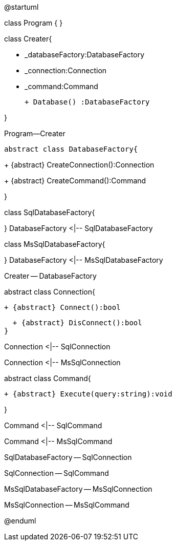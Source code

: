 @startuml

class Program {
}

class Creater{

 - _databaseFactory:DatabaseFactory
 
 - _connection:Connection
 
 - _command:Command
 
 + Database() :DatabaseFactory
 
}

Program--Creater

 abstract class DatabaseFactory{
 
+ {abstract} CreateConnection():Connection

+ {abstract} CreateCommand():Command

}

class SqlDatabaseFactory{

}
DatabaseFactory <|-- SqlDatabaseFactory

class MsSqlDatabaseFactory{

}
DatabaseFactory <|-- MsSqlDatabaseFactory

Creater -- DatabaseFactory

abstract class Connection{

  + {abstract} Connect():bool
  
  + {abstract} DisConnect():bool
}

Connection <|--  SqlConnection

Connection <|--  MsSqlConnection

abstract class Command{

  + {abstract} Execute(query:string):void
  
}

Command <|--  SqlCommand

Command <|--  MsSqlCommand

SqlDatabaseFactory -- SqlConnection 

SqlConnection -- SqlCommand

MsSqlDatabaseFactory -- MsSqlConnection 

MsSqlConnection -- MsSqlCommand

@enduml
